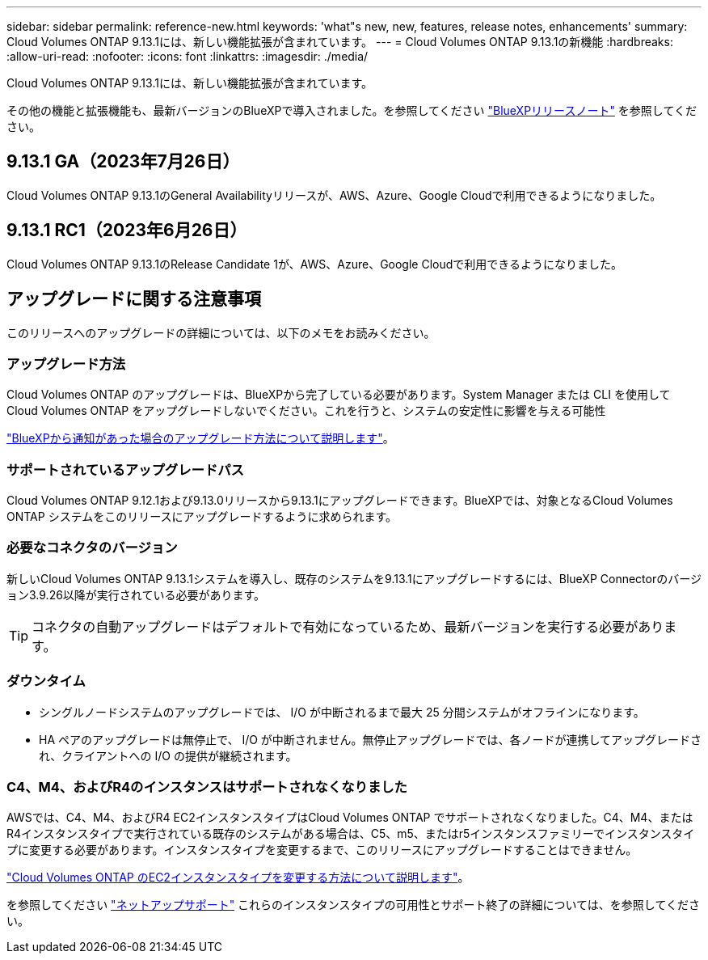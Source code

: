 ---
sidebar: sidebar 
permalink: reference-new.html 
keywords: 'what"s new, new, features, release notes, enhancements' 
summary: Cloud Volumes ONTAP 9.13.1には、新しい機能拡張が含まれています。 
---
= Cloud Volumes ONTAP 9.13.1の新機能
:hardbreaks:
:allow-uri-read: 
:nofooter: 
:icons: font
:linkattrs: 
:imagesdir: ./media/


[role="lead"]
Cloud Volumes ONTAP 9.13.1には、新しい機能拡張が含まれています。

その他の機能と拡張機能も、最新バージョンのBlueXPで導入されました。を参照してください https://docs.netapp.com/us-en/bluexp-cloud-volumes-ontap/whats-new.html["BlueXPリリースノート"^] を参照してください。



== 9.13.1 GA（2023年7月26日）

Cloud Volumes ONTAP 9.13.1のGeneral Availabilityリリースが、AWS、Azure、Google Cloudで利用できるようになりました。



== 9.13.1 RC1（2023年6月26日）

Cloud Volumes ONTAP 9.13.1のRelease Candidate 1が、AWS、Azure、Google Cloudで利用できるようになりました。



== アップグレードに関する注意事項

このリリースへのアップグレードの詳細については、以下のメモをお読みください。



=== アップグレード方法

Cloud Volumes ONTAP のアップグレードは、BlueXPから完了している必要があります。System Manager または CLI を使用して Cloud Volumes ONTAP をアップグレードしないでください。これを行うと、システムの安定性に影響を与える可能性

link:http://docs.netapp.com/us-en/bluexp-cloud-volumes-ontap/task-updating-ontap-cloud.html["BlueXPから通知があった場合のアップグレード方法について説明します"^]。



=== サポートされているアップグレードパス

Cloud Volumes ONTAP 9.12.1および9.13.0リリースから9.13.1にアップグレードできます。BlueXPでは、対象となるCloud Volumes ONTAP システムをこのリリースにアップグレードするように求められます。



=== 必要なコネクタのバージョン

新しいCloud Volumes ONTAP 9.13.1システムを導入し、既存のシステムを9.13.1にアップグレードするには、BlueXP Connectorのバージョン3.9.26以降が実行されている必要があります。


TIP: コネクタの自動アップグレードはデフォルトで有効になっているため、最新バージョンを実行する必要があります。



=== ダウンタイム

* シングルノードシステムのアップグレードでは、 I/O が中断されるまで最大 25 分間システムがオフラインになります。
* HA ペアのアップグレードは無停止で、 I/O が中断されません。無停止アップグレードでは、各ノードが連携してアップグレードされ、クライアントへの I/O の提供が継続されます。




=== C4、M4、およびR4のインスタンスはサポートされなくなりました

AWSでは、C4、M4、およびR4 EC2インスタンスタイプはCloud Volumes ONTAP でサポートされなくなりました。C4、M4、またはR4インスタンスタイプで実行されている既存のシステムがある場合は、C5、m5、またはr5インスタンスファミリーでインスタンスタイプに変更する必要があります。インスタンスタイプを変更するまで、このリリースにアップグレードすることはできません。

link:https://docs.netapp.com/us-en/bluexp-cloud-volumes-ontap/task-change-ec2-instance.html["Cloud Volumes ONTAP のEC2インスタンスタイプを変更する方法について説明します"^]。

を参照してください link:https://mysupport.netapp.com/info/communications/ECMLP2880231.html["ネットアップサポート"^] これらのインスタンスタイプの可用性とサポート終了の詳細については、を参照してください。
